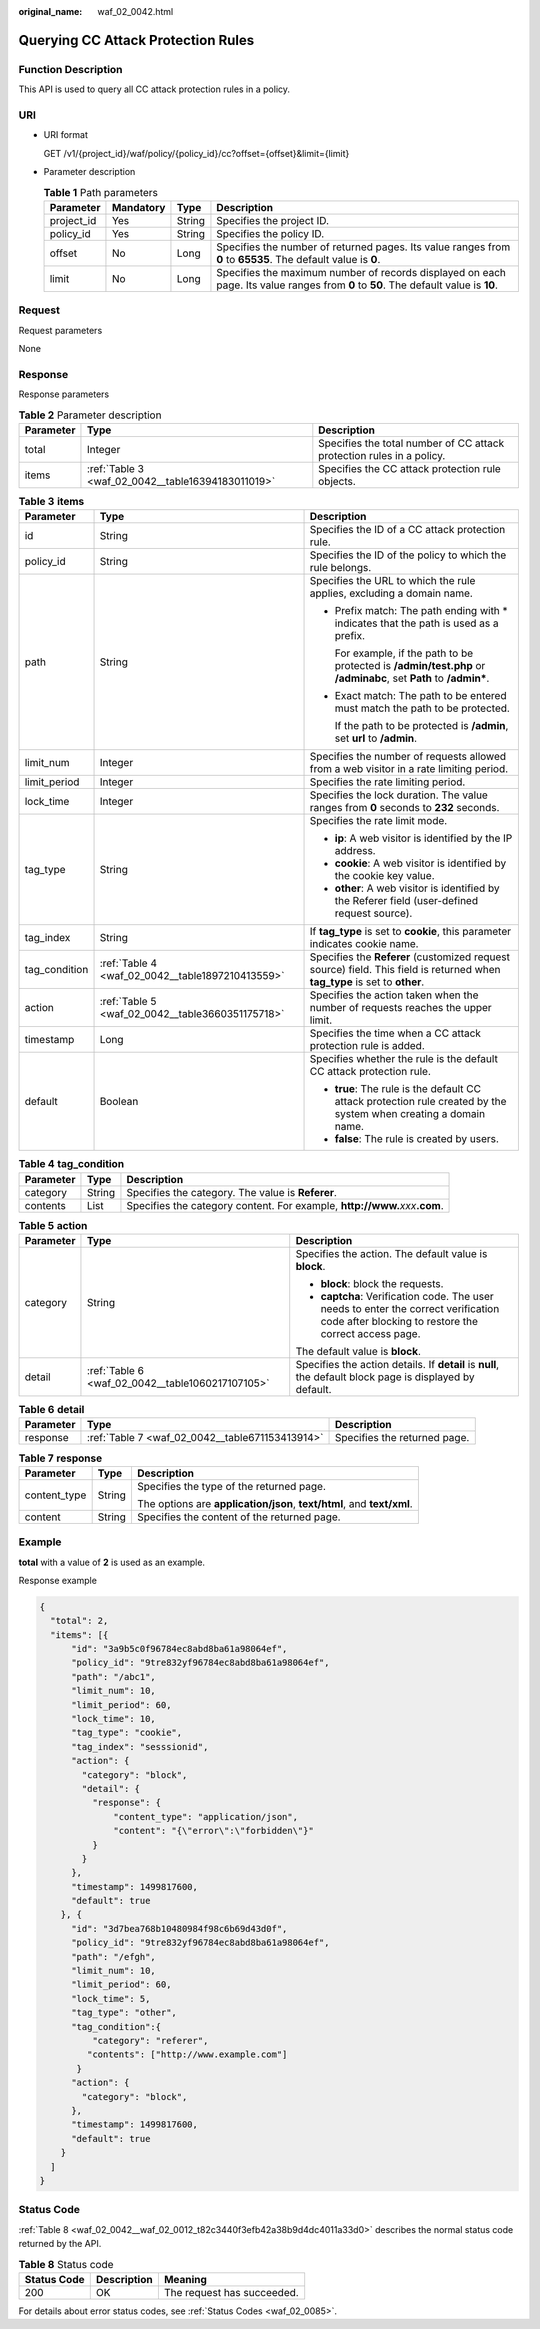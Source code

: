 :original_name: waf_02_0042.html

.. _waf_02_0042:

Querying CC Attack Protection Rules
===================================

Function Description
--------------------

This API is used to query all CC attack protection rules in a policy.

URI
---

-  URI format

   GET /v1/{project_id}/waf/policy/{policy_id}/cc?offset={offset}&limit={limit}

-  Parameter description

   .. table:: **Table 1** Path parameters

      +------------+-----------+--------+-------------------------------------------------------------------------------------------------------------------------------------+
      | Parameter  | Mandatory | Type   | Description                                                                                                                         |
      +============+===========+========+=====================================================================================================================================+
      | project_id | Yes       | String | Specifies the project ID.                                                                                                           |
      +------------+-----------+--------+-------------------------------------------------------------------------------------------------------------------------------------+
      | policy_id  | Yes       | String | Specifies the policy ID.                                                                                                            |
      +------------+-----------+--------+-------------------------------------------------------------------------------------------------------------------------------------+
      | offset     | No        | Long   | Specifies the number of returned pages. Its value ranges from **0** to **65535**. The default value is **0**.                       |
      +------------+-----------+--------+-------------------------------------------------------------------------------------------------------------------------------------+
      | limit      | No        | Long   | Specifies the maximum number of records displayed on each page. Its value ranges from **0** to **50**. The default value is **10**. |
      +------------+-----------+--------+-------------------------------------------------------------------------------------------------------------------------------------+

Request
-------

Request parameters

None

Response
--------

Response parameters

.. table:: **Table 2** Parameter description

   +-----------+---------------------------------------------------+-----------------------------------------------------------------------+
   | Parameter | Type                                              | Description                                                           |
   +===========+===================================================+=======================================================================+
   | total     | Integer                                           | Specifies the total number of CC attack protection rules in a policy. |
   +-----------+---------------------------------------------------+-----------------------------------------------------------------------+
   | items     | :ref:`Table 3 <waf_02_0042__table16394183011019>` | Specifies the CC attack protection rule objects.                      |
   +-----------+---------------------------------------------------+-----------------------------------------------------------------------+

.. _waf_02_0042__table16394183011019:

.. table:: **Table 3** **items**

   +-----------------------+--------------------------------------------------+----------------------------------------------------------------------------------------------------------------------------+
   | Parameter             | Type                                             | Description                                                                                                                |
   +=======================+==================================================+============================================================================================================================+
   | id                    | String                                           | Specifies the ID of a CC attack protection rule.                                                                           |
   +-----------------------+--------------------------------------------------+----------------------------------------------------------------------------------------------------------------------------+
   | policy_id             | String                                           | Specifies the ID of the policy to which the rule belongs.                                                                  |
   +-----------------------+--------------------------------------------------+----------------------------------------------------------------------------------------------------------------------------+
   | path                  | String                                           | Specifies the URL to which the rule applies, excluding a domain name.                                                      |
   |                       |                                                  |                                                                                                                            |
   |                       |                                                  | -  Prefix match: The path ending with \* indicates that the path is used as a prefix.                                      |
   |                       |                                                  |                                                                                                                            |
   |                       |                                                  |    For example, if the path to be protected is **/admin/test.php** or **/adminabc**, set **Path** to **/admin\***.         |
   |                       |                                                  |                                                                                                                            |
   |                       |                                                  | -  Exact match: The path to be entered must match the path to be protected.                                                |
   |                       |                                                  |                                                                                                                            |
   |                       |                                                  |    If the path to be protected is **/admin**, set **url** to **/admin**.                                                   |
   +-----------------------+--------------------------------------------------+----------------------------------------------------------------------------------------------------------------------------+
   | limit_num             | Integer                                          | Specifies the number of requests allowed from a web visitor in a rate limiting period.                                     |
   +-----------------------+--------------------------------------------------+----------------------------------------------------------------------------------------------------------------------------+
   | limit_period          | Integer                                          | Specifies the rate limiting period.                                                                                        |
   +-----------------------+--------------------------------------------------+----------------------------------------------------------------------------------------------------------------------------+
   | lock_time             | Integer                                          | Specifies the lock duration. The value ranges from **0** seconds to **2\ 32** seconds.                                     |
   +-----------------------+--------------------------------------------------+----------------------------------------------------------------------------------------------------------------------------+
   | tag_type              | String                                           | Specifies the rate limit mode.                                                                                             |
   |                       |                                                  |                                                                                                                            |
   |                       |                                                  | -  **ip**: A web visitor is identified by the IP address.                                                                  |
   |                       |                                                  | -  **cookie**: A web visitor is identified by the cookie key value.                                                        |
   |                       |                                                  | -  **other**: A web visitor is identified by the Referer field (user-defined request source).                              |
   +-----------------------+--------------------------------------------------+----------------------------------------------------------------------------------------------------------------------------+
   | tag_index             | String                                           | If **tag_type** is set to **cookie**, this parameter indicates cookie name.                                                |
   +-----------------------+--------------------------------------------------+----------------------------------------------------------------------------------------------------------------------------+
   | tag_condition         | :ref:`Table 4 <waf_02_0042__table1897210413559>` | Specifies the **Referer** (customized request source) field. This field is returned when **tag_type** is set to **other**. |
   +-----------------------+--------------------------------------------------+----------------------------------------------------------------------------------------------------------------------------+
   | action                | :ref:`Table 5 <waf_02_0042__table3660351175718>` | Specifies the action taken when the number of requests reaches the upper limit.                                            |
   +-----------------------+--------------------------------------------------+----------------------------------------------------------------------------------------------------------------------------+
   | timestamp             | Long                                             | Specifies the time when a CC attack protection rule is added.                                                              |
   +-----------------------+--------------------------------------------------+----------------------------------------------------------------------------------------------------------------------------+
   | default               | Boolean                                          | Specifies whether the rule is the default CC attack protection rule.                                                       |
   |                       |                                                  |                                                                                                                            |
   |                       |                                                  | -  **true**: The rule is the default CC attack protection rule created by the system when creating a domain name.          |
   |                       |                                                  | -  **false**: The rule is created by users.                                                                                |
   +-----------------------+--------------------------------------------------+----------------------------------------------------------------------------------------------------------------------------+

.. _waf_02_0042__table1897210413559:

.. table:: **Table 4** **tag_condition**

   +-----------+--------+--------------------------------------------------------------------------------+
   | Parameter | Type   | Description                                                                    |
   +===========+========+================================================================================+
   | category  | String | Specifies the category. The value is **Referer**.                              |
   +-----------+--------+--------------------------------------------------------------------------------+
   | contents  | List   | Specifies the category content. For example, **http://www.**\ *xxx*\ **.com**. |
   +-----------+--------+--------------------------------------------------------------------------------+

.. _waf_02_0042__table3660351175718:

.. table:: **Table 5** **action**

   +-----------------------+--------------------------------------------------+---------------------------------------------------------------------------------------------------------------------------------------------+
   | Parameter             | Type                                             | Description                                                                                                                                 |
   +=======================+==================================================+=============================================================================================================================================+
   | category              | String                                           | Specifies the action. The default value is **block**.                                                                                       |
   |                       |                                                  |                                                                                                                                             |
   |                       |                                                  | -  **block**: block the requests.                                                                                                           |
   |                       |                                                  | -  **captcha**: Verification code. The user needs to enter the correct verification code after blocking to restore the correct access page. |
   |                       |                                                  |                                                                                                                                             |
   |                       |                                                  | The default value is **block**.                                                                                                             |
   +-----------------------+--------------------------------------------------+---------------------------------------------------------------------------------------------------------------------------------------------+
   | detail                | :ref:`Table 6 <waf_02_0042__table1060217107105>` | Specifies the action details. If **detail** is **null**, the default block page is displayed by default.                                    |
   +-----------------------+--------------------------------------------------+---------------------------------------------------------------------------------------------------------------------------------------------+

.. _waf_02_0042__table1060217107105:

.. table:: **Table 6** **detail**

   +-----------+-------------------------------------------------+------------------------------+
   | Parameter | Type                                            | Description                  |
   +===========+=================================================+==============================+
   | response  | :ref:`Table 7 <waf_02_0042__table671153413914>` | Specifies the returned page. |
   +-----------+-------------------------------------------------+------------------------------+

.. _waf_02_0042__table671153413914:

.. table:: **Table 7** **response**

   +-----------------------+-----------------------+------------------------------------------------------------------------+
   | Parameter             | Type                  | Description                                                            |
   +=======================+=======================+========================================================================+
   | content_type          | String                | Specifies the type of the returned page.                               |
   |                       |                       |                                                                        |
   |                       |                       | The options are **application/json**, **text/html**, and **text/xml**. |
   +-----------------------+-----------------------+------------------------------------------------------------------------+
   | content               | String                | Specifies the content of the returned page.                            |
   +-----------------------+-----------------------+------------------------------------------------------------------------+

Example
-------

**total** with a value of **2** is used as an example.

Response example

.. code-block::

   {
     "total": 2,
     "items": [{
         "id": "3a9b5c0f96784ec8abd8ba61a98064ef",
         "policy_id": "9tre832yf96784ec8abd8ba61a98064ef",
         "path": "/abc1",
         "limit_num": 10,
         "limit_period": 60,
         "lock_time": 10,
         "tag_type": "cookie",
         "tag_index": "sesssionid",
         "action": {
           "category": "block",
           "detail": {
             "response": {
                 "content_type": "application/json",
                 "content": "{\"error\":\"forbidden\"}"
             }
           }
         },
         "timestamp": 1499817600,
         "default": true
       }, {
         "id": "3d7bea768b10480984f98c6b69d43d0f",
         "policy_id": "9tre832yf96784ec8abd8ba61a98064ef",
         "path": "/efgh",
         "limit_num": 10,
         "limit_period": 60,
         "lock_time": 5,
         "tag_type": "other",
         "tag_condition":{
             "category": "referer",
            "contents": ["http://www.example.com"]
          }
         "action": {
           "category": "block",
         },
         "timestamp": 1499817600,
         "default": true
       }
     ]
   }

Status Code
-----------

:ref:`Table 8 <waf_02_0042__waf_02_0012_t82c3440f3efb42a38b9d4dc4011a33d0>` describes the normal status code returned by the API.

.. _waf_02_0042__waf_02_0012_t82c3440f3efb42a38b9d4dc4011a33d0:

.. table:: **Table 8** Status code

   =========== =========== ==========================
   Status Code Description Meaning
   =========== =========== ==========================
   200         OK          The request has succeeded.
   =========== =========== ==========================

For details about error status codes, see :ref:`Status Codes <waf_02_0085>`.
